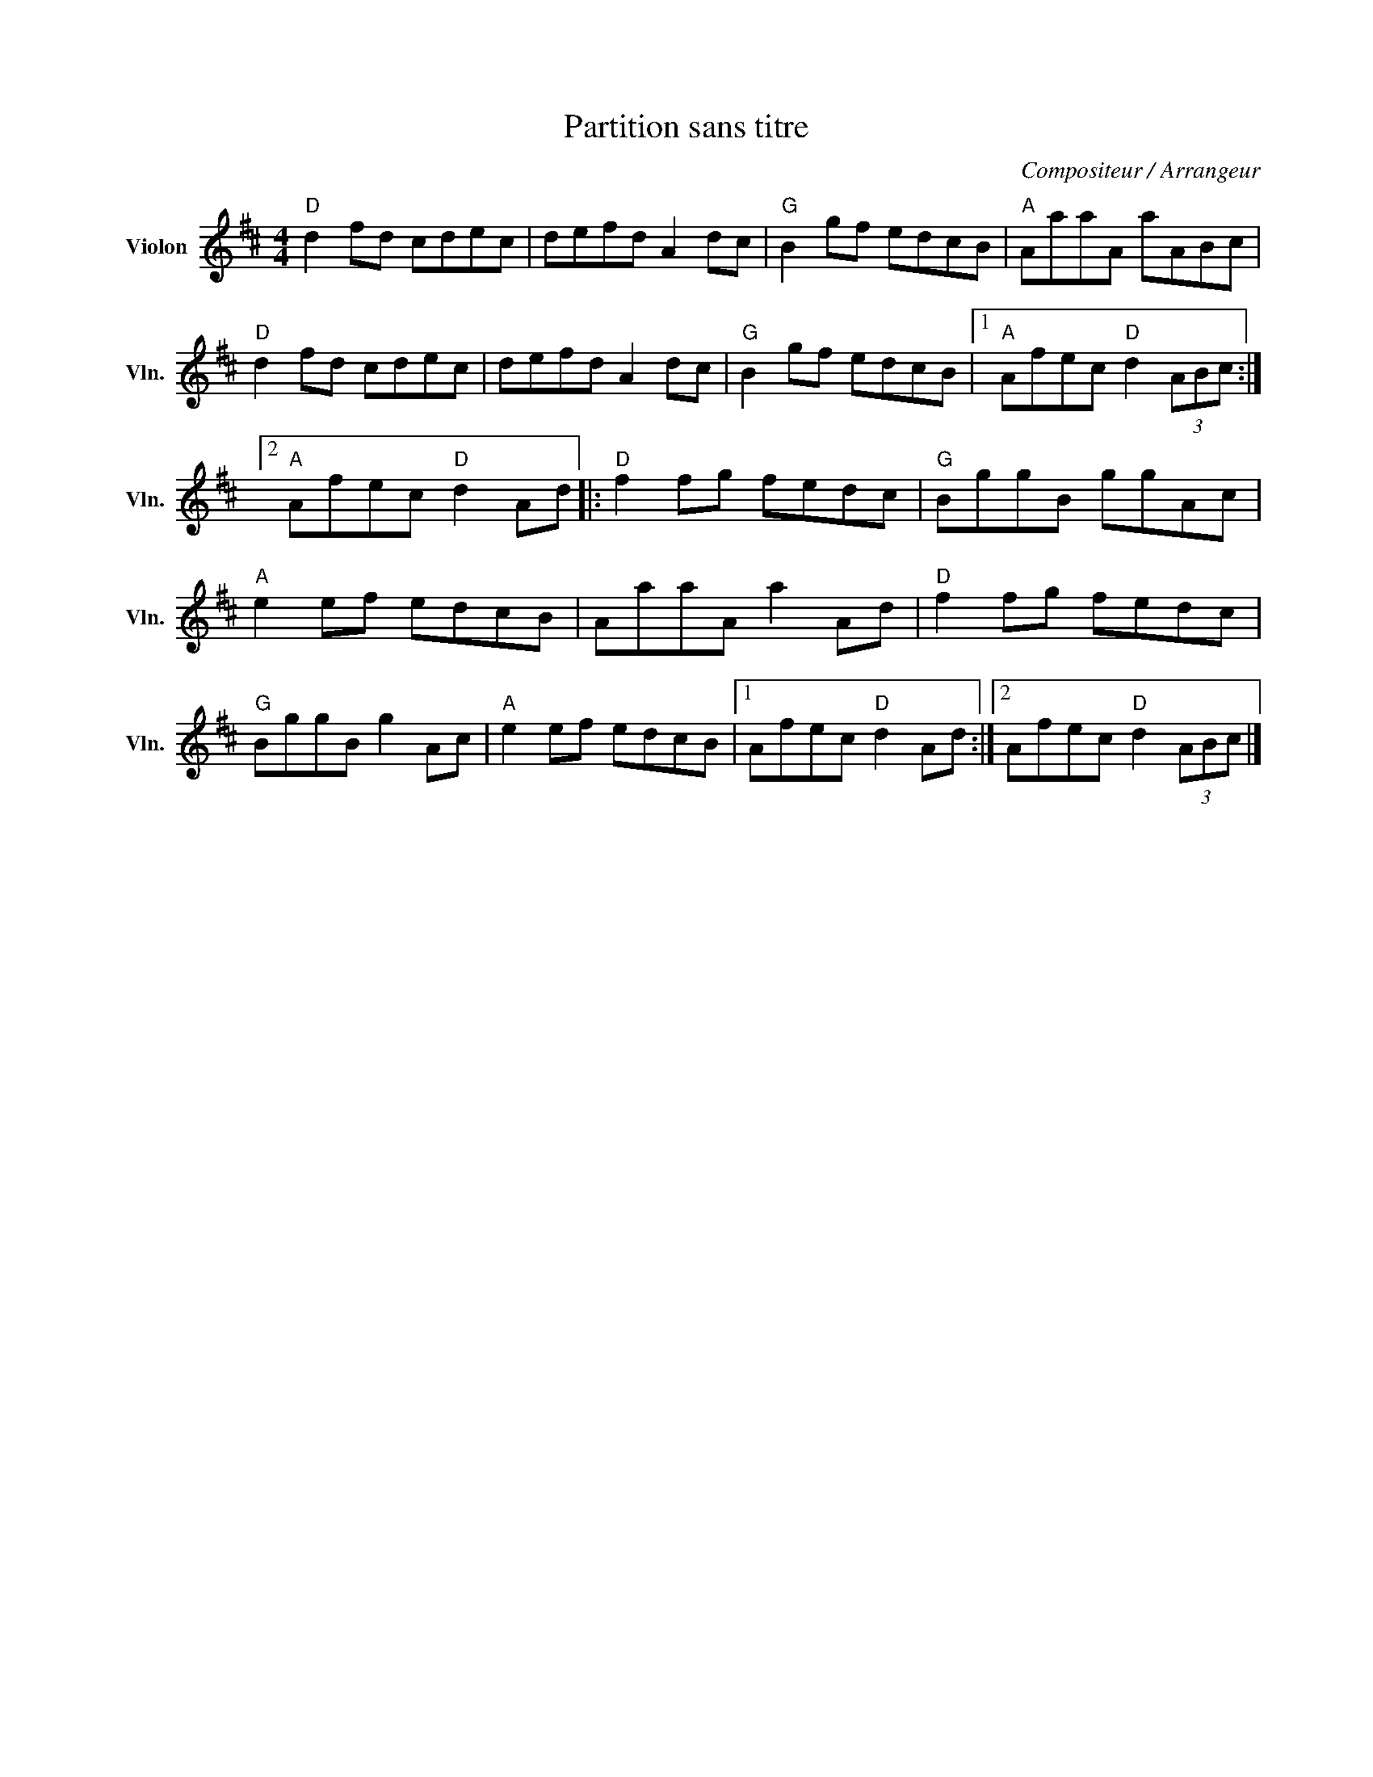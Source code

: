 X:1
T:Partition sans titre
C:Compositeur / Arrangeur
L:1/8
M:4/4
I:linebreak $
K:D
V:1 treble nm="Violon" snm="Vln."
V:1
"D" d2 fd cdec | defd A2 dc |"G" B2 gf edcB |"A" AaaA aABc |"D" d2 fd cdec | defd A2 dc | %6
"G" B2 gf edcB |1"A" Afec"D" d2 (3ABc :|2"A" Afec"D" d2 Ad |:"D" f2 fg fedc |"G" BggB ggAc | %11
"A" e2 ef edcB | AaaA a2 Ad |"D" f2 fg fedc |"G" BggB g2 Ac |"A" e2 ef edcB |1 Afec"D" d2 Ad :|2 %17
 Afec"D" d2 (3ABc |] %18
